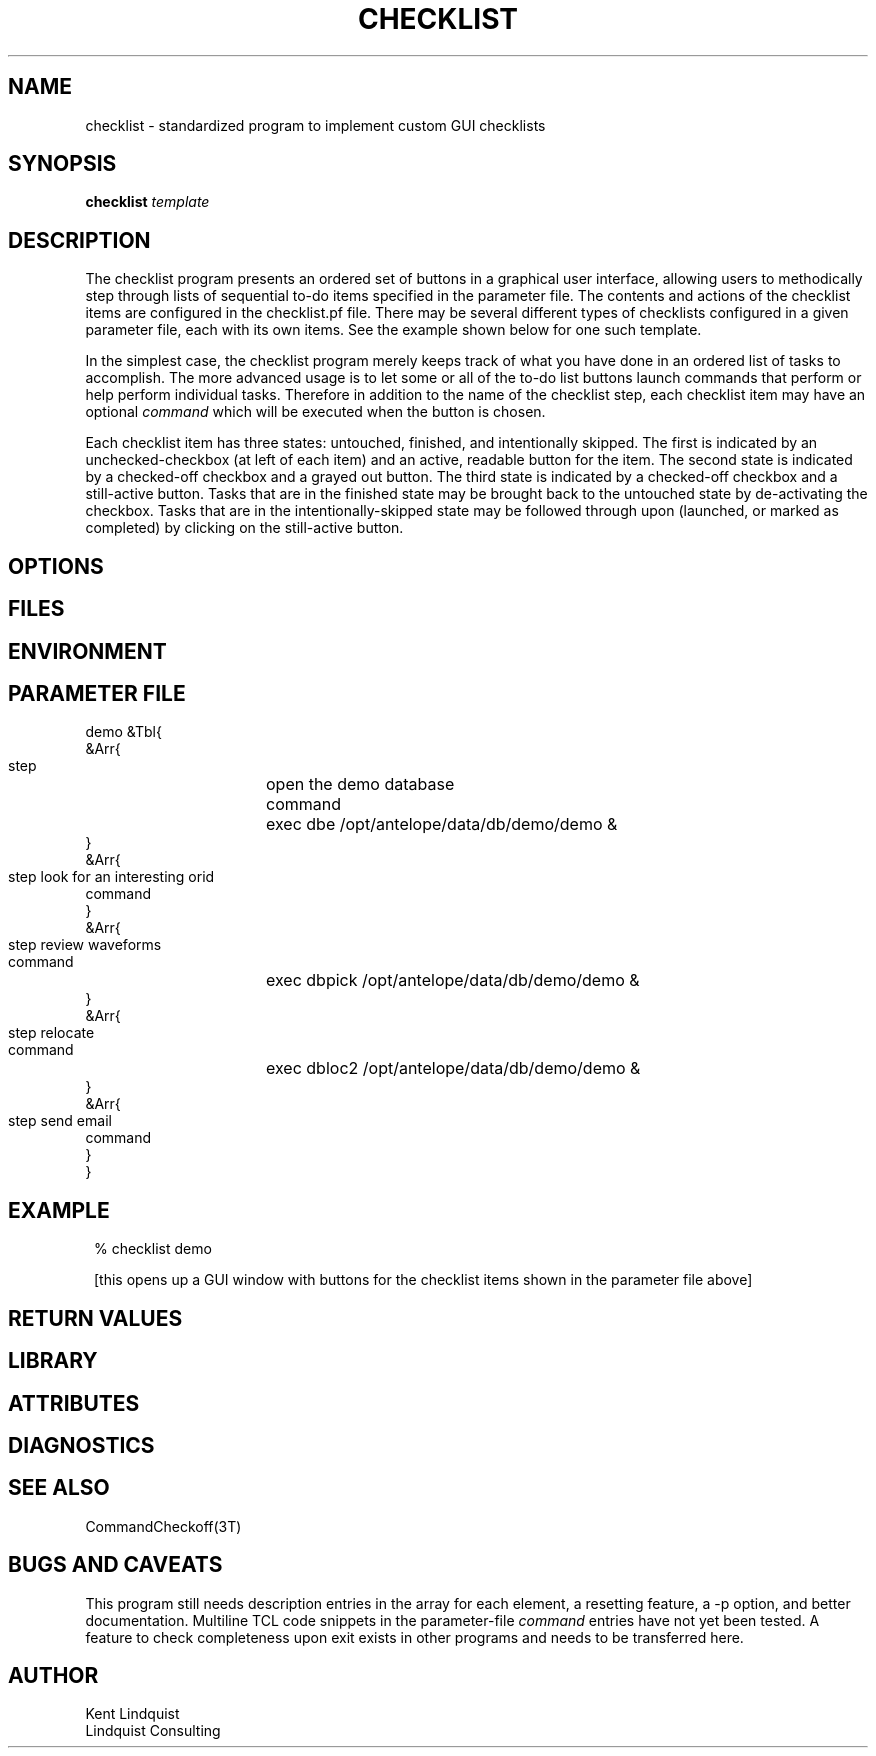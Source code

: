 .TH CHECKLIST 1 "$Date$"
.SH NAME
checklist \- standardized program to implement custom GUI checklists
.SH SYNOPSIS
.nf
\fBchecklist\fP \fItemplate\fP
.fi
.SH DESCRIPTION
The checklist program presents an ordered set of buttons in a graphical 
user interface, allowing users to methodically step through lists of 
sequential to-do items specified in the parameter file. The contents and 
actions of the checklist items are configured in the checklist.pf file. 
There may be several different types of checklists configured in a given parameter file, 
each with its own items. See the example shown below for one such template. 

In the simplest case, the checklist program merely keeps track of what you have 
done in an ordered list of tasks to accomplish. The more advanced usage is to let 
some or all of the to-do list buttons launch commands that perform or help 
perform individual tasks. Therefore in addition to the name of the checklist step, 
each checklist item may have an optional \fIcommand\fP which will be executed
when the button is chosen. 

Each checklist item has three states: untouched, finished, and intentionally skipped. 
The first is indicated by an unchecked-checkbox (at left of each item) and an 
active, readable button for the item. The second state is indicated by a 
checked-off checkbox and a grayed out button. The third state is indicated by 
a checked-off checkbox and a still-active button. Tasks that are in the finished 
state may be brought back to the untouched state by de-activating the checkbox. 
Tasks that are in the intentionally-skipped state may be followed through upon
(launched, or marked as completed) by clicking on the still-active button.
.SH OPTIONS
.SH FILES
.SH ENVIRONMENT
.SH PARAMETER FILE
.nf

demo &Tbl{
   &Arr{
      step 	open the demo database 
      command	exec dbe /opt/antelope/data/db/demo/demo &
   }
   &Arr{
      step	look for an interesting orid 
      command
   }
   &Arr{
      step	review waveforms
      command	exec dbpick /opt/antelope/data/db/demo/demo &
   }
   &Arr{
      step	relocate
      command	exec dbloc2 /opt/antelope/data/db/demo/demo &
   }
   &Arr{
      step	send email
      command
   }
}
	
.fi
.SH EXAMPLE
.in 2c
.ft CW
.nf
% checklist demo

.fi
[this opens up a GUI window with buttons for the checklist items shown in 
the parameter file above]
.ft R
.in
.SH RETURN VALUES
.SH LIBRARY
.SH ATTRIBUTES
.SH DIAGNOSTICS
.SH "SEE ALSO"
.nf
CommandCheckoff(3T)
.fi
.SH "BUGS AND CAVEATS"

This program still needs description entries in the array for each element, 
a resetting feature, a -p option, and better documentation. Multiline TCL code 
snippets in the parameter-file \fIcommand\fP entries have not yet been tested.
A feature to check completeness upon exit exists in other programs and needs 
to be transferred here. 

.SH AUTHOR
.nf
Kent Lindquist
Lindquist Consulting
.fi
.\" $Id$
